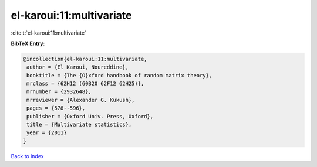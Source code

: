 el-karoui:11:multivariate
=========================

:cite:t:`el-karoui:11:multivariate`

**BibTeX Entry:**

.. code-block:: bibtex

   @incollection{el-karoui:11:multivariate,
    author = {El Karoui, Noureddine},
    booktitle = {The {O}xford handbook of random matrix theory},
    mrclass = {62H12 (60B20 62F12 62H25)},
    mrnumber = {2932648},
    mrreviewer = {Alexander G. Kukush},
    pages = {578--596},
    publisher = {Oxford Univ. Press, Oxford},
    title = {Multivariate statistics},
    year = {2011}
   }

`Back to index <../By-Cite-Keys.html>`_
